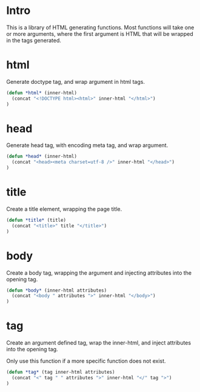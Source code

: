 #+PROPERTY: tangle yes

* Intro

This is a library of HTML generating functions.  Most functions will
take one or more arguments, where the first argument is HTML that will
be wrapped in the tags generated.


* html

Generate doctype tag, and wrap argument in html tags.

#+BEGIN_SRC emacs-lisp
(defun *html* (inner-html)
  (concat "<!DOCTYPE html><html>" inner-html "</html>")
)
#+END_SRC


* head

Generate head tag, with encoding meta tag, and wrap argument. 

#+BEGIN_SRC emacs-lisp
(defun *head* (inner-html)
  (concat "<head><meta charset=utf-8 />" inner-html "</head>")
)
#+END_SRC


* title

Create a title element, wrapping the page title.

#+BEGIN_SRC emacs-lisp
(defun *title* (title)
  (concat "<title>" title "</title>")
)
#+END_SRC


* body

Create a body tag, wrapping the argument and
injecting attributes into the opening tag.

#+BEGIN_SRC emacs-lisp
(defun *body* (inner-html attributes)
  (concat "<body " attributes ">" inner-html "</body>")
)
#+END_SRC


* tag

Create an argument defined tag, wrap the inner-html,
and inject attributes into the opening tag.

Only use this function if a more specific function does
not exist.

#+BEGIN_SRC emacs-lisp
(defun *tag* (tag inner-html attributes)
  (concat "<" tag " " attributes ">" inner-html "</" tag ">")
)
#+END_SRC

